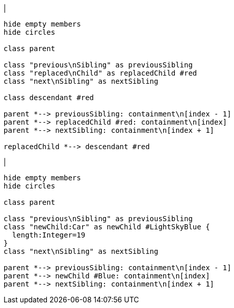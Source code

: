 |
[plantuml,replaceChild-before,svg]
----
hide empty members
hide circles

class parent

class "previous\nSibling" as previousSibling
class "replaced\nChild" as replacedChild #red
class "next\nSibling" as nextSibling

class descendant #red

parent *--> previousSibling: containment\n[index - 1]
parent *--> replacedChild #red: containment\n[index]
parent *--> nextSibling: containment\n[index + 1]

replacedChild *--> descendant #red
----
|
[plantuml, replaceChild-after, svg]
----
hide empty members
hide circles

class parent

class "previous\nSibling" as previousSibling
class "newChild:Car" as newChild #LightSkyBlue {
  length:Integer=19
}
class "next\nSibling" as nextSibling

parent *--> previousSibling: containment\n[index - 1]
parent *--> newChild #Blue: containment\n[index]
parent *--> nextSibling: containment\n[index + 1]
----
